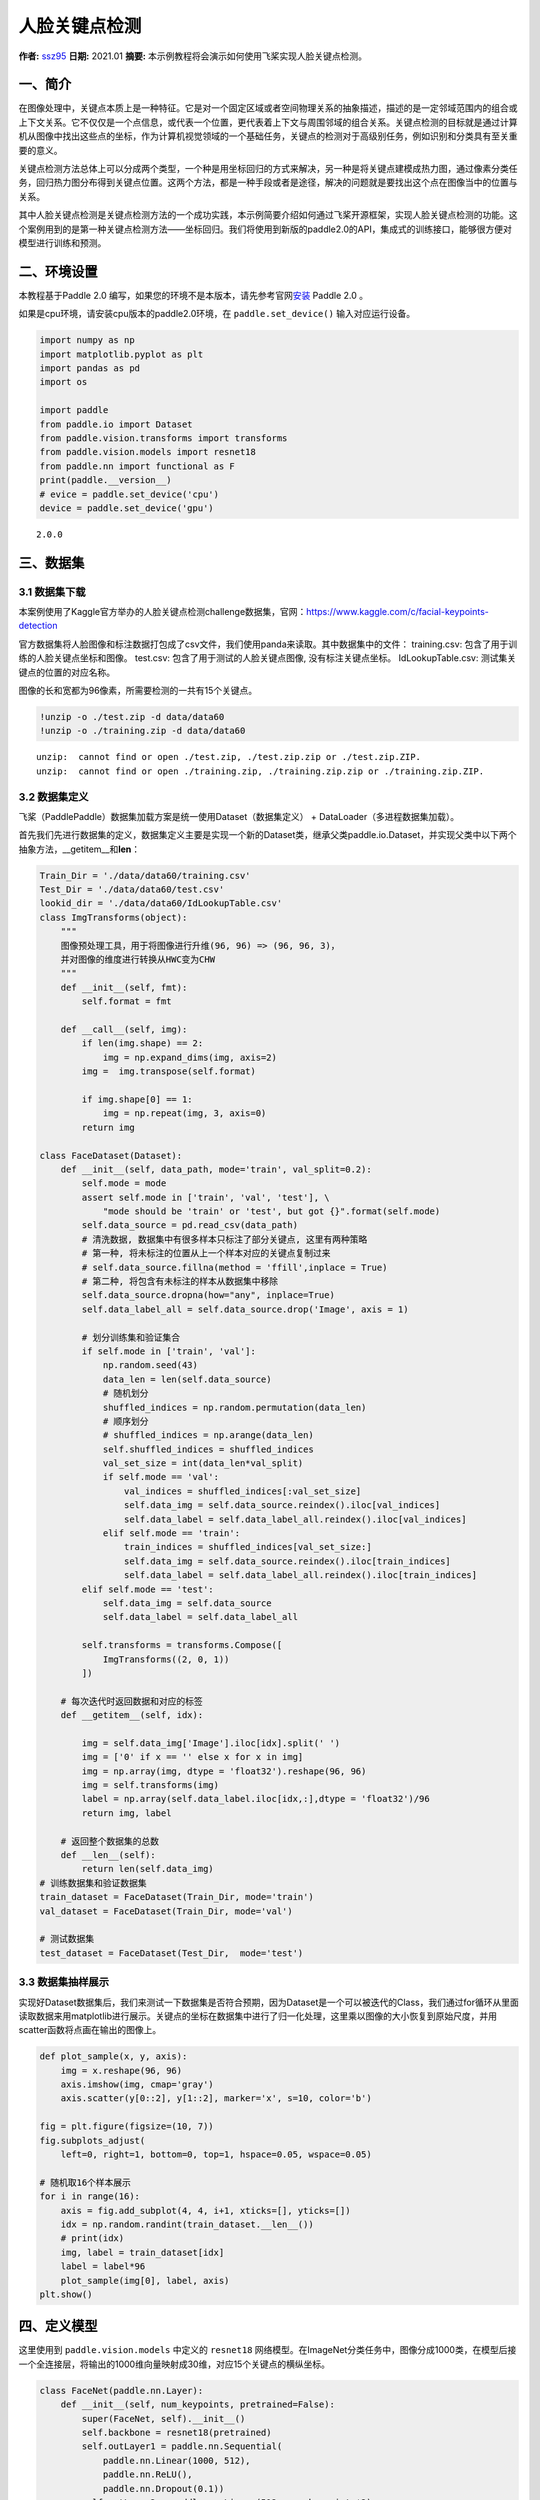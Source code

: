 人脸关键点检测
==============

**作者:** `ssz95 <https://github.com/zzs95>`__ **日期:** 2021.01
**摘要:** 本示例教程将会演示如何使用飞桨实现人脸关键点检测。

一、简介
--------

在图像处理中，关键点本质上是一种特征。它是对一个固定区域或者空间物理关系的抽象描述，描述的是一定邻域范围内的组合或上下文关系。它不仅仅是一个点信息，或代表一个位置，更代表着上下文与周围邻域的组合关系。关键点检测的目标就是通过计算机从图像中找出这些点的坐标，作为计算机视觉领域的一个基础任务，关键点的检测对于高级别任务，例如识别和分类具有至关重要的意义。

关键点检测方法总体上可以分成两个类型，一个种是用坐标回归的方式来解决，另一种是将关键点建模成热力图，通过像素分类任务，回归热力图分布得到关键点位置。这两个方法，都是一种手段或者是途径，解决的问题就是要找出这个点在图像当中的位置与关系。

其中人脸关键点检测是关键点检测方法的一个成功实践，本示例简要介绍如何通过飞桨开源框架，实现人脸关键点检测的功能。这个案例用到的是第一种关键点检测方法——坐标回归。我们将使用到新版的paddle2.0的API，集成式的训练接口，能够很方便对模型进行训练和预测。

二、环境设置
------------

本教程基于Paddle 2.0
编写，如果您的环境不是本版本，请先参考官网\ `安装 <https://www.paddlepaddle.org.cn/install/quick>`__
Paddle 2.0 。

如果是cpu环境，请安装cpu版本的paddle2.0环境，在 ``paddle.set_device()``
输入对应运行设备。

.. code:: ipython3

    import numpy as np
    import matplotlib.pyplot as plt
    import pandas as pd
    import os
    
    import paddle
    from paddle.io import Dataset
    from paddle.vision.transforms import transforms
    from paddle.vision.models import resnet18
    from paddle.nn import functional as F
    print(paddle.__version__)
    # evice = paddle.set_device('cpu') 
    device = paddle.set_device('gpu') 


.. parsed-literal::

    2.0.0


三、数据集
----------

3.1 数据集下载
~~~~~~~~~~~~~~

本案例使用了Kaggle官方举办的人脸关键点检测challenge数据集，官网：\ https://www.kaggle.com/c/facial-keypoints-detection

官方数据集将人脸图像和标注数据打包成了csv文件，我们使用panda来读取。其中数据集中的文件：
training.csv: 包含了用于训练的人脸关键点坐标和图像。 test.csv:
包含了用于测试的人脸关键点图像, 没有标注关键点坐标。 IdLookupTable.csv:
测试集关键点的位置的对应名称。

图像的长和宽都为96像素，所需要检测的一共有15个关键点。

.. code:: ipython3

    !unzip -o ./test.zip -d data/data60
    !unzip -o ./training.zip -d data/data60


.. parsed-literal::

    unzip:  cannot find or open ./test.zip, ./test.zip.zip or ./test.zip.ZIP.
    unzip:  cannot find or open ./training.zip, ./training.zip.zip or ./training.zip.ZIP.


3.2 数据集定义
~~~~~~~~~~~~~~

飞桨（PaddlePaddle）数据集加载方案是统一使用Dataset（数据集定义） +
DataLoader（多进程数据集加载）。

首先我们先进行数据集的定义，数据集定义主要是实现一个新的Dataset类，继承父类paddle.io.Dataset，并实现父类中以下两个抽象方法，__getitem__和\ **len**\ ：

.. code:: ipython3

    Train_Dir = './data/data60/training.csv'
    Test_Dir = './data/data60/test.csv'
    lookid_dir = './data/data60/IdLookupTable.csv'
    class ImgTransforms(object):
        """
        图像预处理工具，用于将图像进行升维(96, 96) => (96, 96, 3)，
        并对图像的维度进行转换从HWC变为CHW
        """
        def __init__(self, fmt):
            self.format = fmt
    
        def __call__(self, img):
            if len(img.shape) == 2:
                img = np.expand_dims(img, axis=2)
            img =  img.transpose(self.format)
    
            if img.shape[0] == 1:
                img = np.repeat(img, 3, axis=0)
            return img
    
    class FaceDataset(Dataset):
        def __init__(self, data_path, mode='train', val_split=0.2):
            self.mode = mode
            assert self.mode in ['train', 'val', 'test'], \
                "mode should be 'train' or 'test', but got {}".format(self.mode)
            self.data_source = pd.read_csv(data_path)
            # 清洗数据, 数据集中有很多样本只标注了部分关键点, 这里有两种策略
            # 第一种, 将未标注的位置从上一个样本对应的关键点复制过来
            # self.data_source.fillna(method = 'ffill',inplace = True)
            # 第二种, 将包含有未标注的样本从数据集中移除
            self.data_source.dropna(how="any", inplace=True)  
            self.data_label_all = self.data_source.drop('Image', axis = 1)
            
            # 划分训练集和验证集合
            if self.mode in ['train', 'val']:
                np.random.seed(43)
                data_len = len(self.data_source)
                # 随机划分
                shuffled_indices = np.random.permutation(data_len)
                # 顺序划分
                # shuffled_indices = np.arange(data_len)
                self.shuffled_indices = shuffled_indices
                val_set_size = int(data_len*val_split)
                if self.mode == 'val':
                    val_indices = shuffled_indices[:val_set_size]
                    self.data_img = self.data_source.reindex().iloc[val_indices]
                    self.data_label = self.data_label_all.reindex().iloc[val_indices]
                elif self.mode == 'train':
                    train_indices = shuffled_indices[val_set_size:]
                    self.data_img = self.data_source.reindex().iloc[train_indices]
                    self.data_label = self.data_label_all.reindex().iloc[train_indices]
            elif self.mode == 'test':
                self.data_img = self.data_source
                self.data_label = self.data_label_all
    
            self.transforms = transforms.Compose([
                ImgTransforms((2, 0, 1))
            ])
    
        # 每次迭代时返回数据和对应的标签
        def __getitem__(self, idx):
    
            img = self.data_img['Image'].iloc[idx].split(' ')
            img = ['0' if x == '' else x for x in img]
            img = np.array(img, dtype = 'float32').reshape(96, 96)
            img = self.transforms(img)
            label = np.array(self.data_label.iloc[idx,:],dtype = 'float32')/96
            return img, label
    
        # 返回整个数据集的总数
        def __len__(self):
            return len(self.data_img)
    # 训练数据集和验证数据集
    train_dataset = FaceDataset(Train_Dir, mode='train')
    val_dataset = FaceDataset(Train_Dir, mode='val')
    
    # 测试数据集
    test_dataset = FaceDataset(Test_Dir,  mode='test')

3.3 数据集抽样展示
~~~~~~~~~~~~~~~~~~

实现好Dataset数据集后，我们来测试一下数据集是否符合预期，因为Dataset是一个可以被迭代的Class，我们通过for循环从里面读取数据来用matplotlib进行展示。关键点的坐标在数据集中进行了归一化处理，这里乘以图像的大小恢复到原始尺度，并用scatter函数将点画在输出的图像上。

.. code:: ipython3

    def plot_sample(x, y, axis):
        img = x.reshape(96, 96)
        axis.imshow(img, cmap='gray')
        axis.scatter(y[0::2], y[1::2], marker='x', s=10, color='b')
    
    fig = plt.figure(figsize=(10, 7))
    fig.subplots_adjust(
        left=0, right=1, bottom=0, top=1, hspace=0.05, wspace=0.05)
    
    # 随机取16个样本展示
    for i in range(16):
        axis = fig.add_subplot(4, 4, i+1, xticks=[], yticks=[])
        idx = np.random.randint(train_dataset.__len__())
        # print(idx)
        img, label = train_dataset[idx]
        label = label*96
        plot_sample(img[0], label, axis)
    plt.show()



.. image:: landmark_detection_files/landmark_detection_9_0.png


四、定义模型
------------

这里使用到 ``paddle.vision.models`` 中定义的 ``resnet18``
网络模型。在ImageNet分类任务中，图像分成1000类，在模型后接一个全连接层，将输出的1000维向量映射成30维，对应15个关键点的横纵坐标。

.. code:: ipython3

    class FaceNet(paddle.nn.Layer):
        def __init__(self, num_keypoints, pretrained=False):
            super(FaceNet, self).__init__()
            self.backbone = resnet18(pretrained)
            self.outLayer1 = paddle.nn.Sequential(
                paddle.nn.Linear(1000, 512),
                paddle.nn.ReLU(),
                paddle.nn.Dropout(0.1))
            self.outLayer2 = paddle.nn.Linear(512, num_keypoints*2)
        def forward(self, inputs):
            out = self.backbone(inputs)
            out = self.outLayer1(out)
            out = self.outLayer2(out)
            return out

4.1 模型可视化
~~~~~~~~~~~~~~

调用飞桨提供的summary接口对组建好的模型进行可视化，方便进行模型结构和参数信息的查看和确认。

.. code:: ipython3

    from paddle.static import InputSpec
    
    num_keypoints = 15
    model = paddle.Model(FaceNet(num_keypoints))
    model.summary((1,3, 96, 96))


.. parsed-literal::

    -------------------------------------------------------------------------------
       Layer (type)         Input Shape          Output Shape         Param #    
    ===============================================================================
         Conv2D-1         [[1, 3, 96, 96]]     [1, 64, 48, 48]         9,408     
       BatchNorm2D-1     [[1, 64, 48, 48]]     [1, 64, 48, 48]          256      
          ReLU-1         [[1, 64, 48, 48]]     [1, 64, 48, 48]           0       
        MaxPool2D-1      [[1, 64, 48, 48]]     [1, 64, 24, 24]           0       
         Conv2D-2        [[1, 64, 24, 24]]     [1, 64, 24, 24]        36,864     
       BatchNorm2D-2     [[1, 64, 24, 24]]     [1, 64, 24, 24]          256      
          ReLU-2         [[1, 64, 24, 24]]     [1, 64, 24, 24]           0       
         Conv2D-3        [[1, 64, 24, 24]]     [1, 64, 24, 24]        36,864     
       BatchNorm2D-3     [[1, 64, 24, 24]]     [1, 64, 24, 24]          256      
       BasicBlock-1      [[1, 64, 24, 24]]     [1, 64, 24, 24]           0       
         Conv2D-4        [[1, 64, 24, 24]]     [1, 64, 24, 24]        36,864     
       BatchNorm2D-4     [[1, 64, 24, 24]]     [1, 64, 24, 24]          256      
          ReLU-3         [[1, 64, 24, 24]]     [1, 64, 24, 24]           0       
         Conv2D-5        [[1, 64, 24, 24]]     [1, 64, 24, 24]        36,864     
       BatchNorm2D-5     [[1, 64, 24, 24]]     [1, 64, 24, 24]          256      
       BasicBlock-2      [[1, 64, 24, 24]]     [1, 64, 24, 24]           0       
         Conv2D-7        [[1, 64, 24, 24]]     [1, 128, 12, 12]       73,728     
       BatchNorm2D-7     [[1, 128, 12, 12]]    [1, 128, 12, 12]         512      
          ReLU-4         [[1, 128, 12, 12]]    [1, 128, 12, 12]          0       
         Conv2D-8        [[1, 128, 12, 12]]    [1, 128, 12, 12]       147,456    
       BatchNorm2D-8     [[1, 128, 12, 12]]    [1, 128, 12, 12]         512      
         Conv2D-6        [[1, 64, 24, 24]]     [1, 128, 12, 12]        8,192     
       BatchNorm2D-6     [[1, 128, 12, 12]]    [1, 128, 12, 12]         512      
       BasicBlock-3      [[1, 64, 24, 24]]     [1, 128, 12, 12]          0       
         Conv2D-9        [[1, 128, 12, 12]]    [1, 128, 12, 12]       147,456    
       BatchNorm2D-9     [[1, 128, 12, 12]]    [1, 128, 12, 12]         512      
          ReLU-5         [[1, 128, 12, 12]]    [1, 128, 12, 12]          0       
         Conv2D-10       [[1, 128, 12, 12]]    [1, 128, 12, 12]       147,456    
      BatchNorm2D-10     [[1, 128, 12, 12]]    [1, 128, 12, 12]         512      
       BasicBlock-4      [[1, 128, 12, 12]]    [1, 128, 12, 12]          0       
         Conv2D-12       [[1, 128, 12, 12]]     [1, 256, 6, 6]        294,912    
      BatchNorm2D-12      [[1, 256, 6, 6]]      [1, 256, 6, 6]         1,024     
          ReLU-6          [[1, 256, 6, 6]]      [1, 256, 6, 6]           0       
         Conv2D-13        [[1, 256, 6, 6]]      [1, 256, 6, 6]        589,824    
      BatchNorm2D-13      [[1, 256, 6, 6]]      [1, 256, 6, 6]         1,024     
         Conv2D-11       [[1, 128, 12, 12]]     [1, 256, 6, 6]        32,768     
      BatchNorm2D-11      [[1, 256, 6, 6]]      [1, 256, 6, 6]         1,024     
       BasicBlock-5      [[1, 128, 12, 12]]     [1, 256, 6, 6]           0       
         Conv2D-14        [[1, 256, 6, 6]]      [1, 256, 6, 6]        589,824    
      BatchNorm2D-14      [[1, 256, 6, 6]]      [1, 256, 6, 6]         1,024     
          ReLU-7          [[1, 256, 6, 6]]      [1, 256, 6, 6]           0       
         Conv2D-15        [[1, 256, 6, 6]]      [1, 256, 6, 6]        589,824    
      BatchNorm2D-15      [[1, 256, 6, 6]]      [1, 256, 6, 6]         1,024     
       BasicBlock-6       [[1, 256, 6, 6]]      [1, 256, 6, 6]           0       
         Conv2D-17        [[1, 256, 6, 6]]      [1, 512, 3, 3]       1,179,648   
      BatchNorm2D-17      [[1, 512, 3, 3]]      [1, 512, 3, 3]         2,048     
          ReLU-8          [[1, 512, 3, 3]]      [1, 512, 3, 3]           0       
         Conv2D-18        [[1, 512, 3, 3]]      [1, 512, 3, 3]       2,359,296   
      BatchNorm2D-18      [[1, 512, 3, 3]]      [1, 512, 3, 3]         2,048     
         Conv2D-16        [[1, 256, 6, 6]]      [1, 512, 3, 3]        131,072    
      BatchNorm2D-16      [[1, 512, 3, 3]]      [1, 512, 3, 3]         2,048     
       BasicBlock-7       [[1, 256, 6, 6]]      [1, 512, 3, 3]           0       
         Conv2D-19        [[1, 512, 3, 3]]      [1, 512, 3, 3]       2,359,296   
      BatchNorm2D-19      [[1, 512, 3, 3]]      [1, 512, 3, 3]         2,048     
          ReLU-9          [[1, 512, 3, 3]]      [1, 512, 3, 3]           0       
         Conv2D-20        [[1, 512, 3, 3]]      [1, 512, 3, 3]       2,359,296   
      BatchNorm2D-20      [[1, 512, 3, 3]]      [1, 512, 3, 3]         2,048     
       BasicBlock-8       [[1, 512, 3, 3]]      [1, 512, 3, 3]           0       
    AdaptiveAvgPool2D-1   [[1, 512, 3, 3]]      [1, 512, 1, 1]           0       
         Linear-1            [[1, 512]]           [1, 1000]           513,000    
         ResNet-1         [[1, 3, 96, 96]]        [1, 1000]              0       
         Linear-2           [[1, 1000]]            [1, 512]           512,512    
          ReLU-10            [[1, 512]]            [1, 512]              0       
         Dropout-1           [[1, 512]]            [1, 512]              0       
         Linear-3            [[1, 512]]            [1, 30]            15,390     
    ===============================================================================
    Total params: 12,227,014
    Trainable params: 12,207,814
    Non-trainable params: 19,200
    -------------------------------------------------------------------------------
    Input size (MB): 0.11
    Forward/backward pass size (MB): 10.51
    Params size (MB): 46.64
    Estimated Total Size (MB): 57.26
    -------------------------------------------------------------------------------
    




.. parsed-literal::

    {'total_params': 12227014, 'trainable_params': 12207814}



五、训练模型
------------

在这个任务是对坐标进行回归，我们使用均方误差（Mean Square error
）损失函数\ ``paddle.nn.MSELoss()``\ 来做计算，飞桨2.0中，在nn下将损失函数封装成可调用类。我们这里使用paddle.Model相关的API直接进行训练，只需要定义好数据集、网络模型和损失函数即可。

使用模型代码进行Model实例生成，使用prepare接口定义优化器、损失函数和评价指标等信息，用于后续训练使用。在所有初步配置完成后，调用fit接口开启训练执行过程，调用fit时只需要将前面定义好的训练数据集、测试数据集、训练轮次（Epoch）和批次大小（batch_size）配置好即可。

.. code:: ipython3

    model = paddle.Model(FaceNet(num_keypoints=15))
    optim = paddle.optimizer.Adam(learning_rate=1e-3,
        parameters=model.parameters())
    model.prepare(optim, paddle.nn.MSELoss())
    model.fit(train_dataset, val_dataset, epochs=60, batch_size=256)


.. parsed-literal::

    The loss value printed in the log is the current step, and the metric is the average value of previous step.
    Epoch 1/60
    step 7/7 - loss: 0.1134 - 611ms/step
    Eval begin...
    The loss value printed in the log is the current batch, and the metric is the average value of previous step.
    step 2/2 - loss: 6.2252 - 502ms/step
    Eval samples: 428
    Epoch 2/60
    step 7/7 - loss: 0.0331 - 591ms/step
    Eval begin...
    The loss value printed in the log is the current batch, and the metric is the average value of previous step.
    step 2/2 - loss: 0.4000 - 506ms/step
    Eval samples: 428
    Epoch 3/60
    step 7/7 - loss: 0.0241 - 592ms/step
    Eval begin...
    The loss value printed in the log is the current batch, and the metric is the average value of previous step.
    step 2/2 - loss: 0.0677 - 509ms/step
    Eval samples: 428
    Epoch 4/60
    step 7/7 - loss: 0.0187 - 590ms/step
    Eval begin...
    The loss value printed in the log is the current batch, and the metric is the average value of previous step.
    step 2/2 - loss: 0.0171 - 490ms/step
    Eval samples: 428
    Epoch 5/60
    step 7/7 - loss: 0.0153 - 598ms/step
    Eval begin...
    The loss value printed in the log is the current batch, and the metric is the average value of previous step.
    step 2/2 - loss: 0.0059 - 508ms/step
    Eval samples: 428
    Epoch 6/60
    step 7/7 - loss: 0.0134 - 593ms/step
    Eval begin...
    The loss value printed in the log is the current batch, and the metric is the average value of previous step.
    step 2/2 - loss: 0.0031 - 495ms/step
    Eval samples: 428
    Epoch 7/60
    step 7/7 - loss: 0.0107 - 594ms/step
    Eval begin...
    The loss value printed in the log is the current batch, and the metric is the average value of previous step.
    step 2/2 - loss: 0.0023 - 510ms/step
    Eval samples: 428
    Epoch 8/60
    step 7/7 - loss: 0.0100 - 590ms/step
    Eval begin...
    The loss value printed in the log is the current batch, and the metric is the average value of previous step.
    step 2/2 - loss: 0.0014 - 503ms/step
    Eval samples: 428
    Epoch 9/60
    step 7/7 - loss: 0.0102 - 595ms/step
    Eval begin...
    The loss value printed in the log is the current batch, and the metric is the average value of previous step.
    step 2/2 - loss: 0.0017 - 535ms/step
    Eval samples: 428
    Epoch 10/60
    step 7/7 - loss: 0.0088 - 599ms/step
    Eval begin...
    The loss value printed in the log is the current batch, and the metric is the average value of previous step.
    step 2/2 - loss: 0.0029 - 501ms/step
    Eval samples: 428
    Epoch 11/60
    step 7/7 - loss: 0.0090 - 600ms/step
    Eval begin...
    The loss value printed in the log is the current batch, and the metric is the average value of previous step.
    step 2/2 - loss: 0.0011 - 505ms/step
    Eval samples: 428
    Epoch 12/60
    step 7/7 - loss: 0.0076 - 597ms/step
    Eval begin...
    The loss value printed in the log is the current batch, and the metric is the average value of previous step.
    step 2/2 - loss: 0.0017 - 503ms/step
    Eval samples: 428
    Epoch 13/60
    step 7/7 - loss: 0.0071 - 603ms/step
    Eval begin...
    The loss value printed in the log is the current batch, and the metric is the average value of previous step.
    step 2/2 - loss: 0.0028 - 504ms/step
    Eval samples: 428
    Epoch 14/60
    step 7/7 - loss: 0.0077 - 595ms/step
    Eval begin...
    The loss value printed in the log is the current batch, and the metric is the average value of previous step.
    step 2/2 - loss: 0.0044 - 501ms/step
    Eval samples: 428
    Epoch 15/60
    step 7/7 - loss: 0.0076 - 600ms/step
    Eval begin...
    The loss value printed in the log is the current batch, and the metric is the average value of previous step.
    step 2/2 - loss: 0.0013 - 502ms/step
    Eval samples: 428
    Epoch 16/60
    step 7/7 - loss: 0.0072 - 599ms/step
    Eval begin...
    The loss value printed in the log is the current batch, and the metric is the average value of previous step.
    step 2/2 - loss: 9.3609e-04 - 498ms/step
    Eval samples: 428
    Epoch 17/60
    step 7/7 - loss: 0.0076 - 584ms/step
    Eval begin...
    The loss value printed in the log is the current batch, and the metric is the average value of previous step.
    step 2/2 - loss: 0.0036 - 482ms/step
    Eval samples: 428
    Epoch 18/60
    step 7/7 - loss: 0.0077 - 566ms/step
    Eval begin...
    The loss value printed in the log is the current batch, and the metric is the average value of previous step.
    step 2/2 - loss: 0.0011 - 485ms/step
    Eval samples: 428
    Epoch 19/60
    step 7/7 - loss: 0.0057 - 586ms/step
    Eval begin...
    The loss value printed in the log is the current batch, and the metric is the average value of previous step.
    step 2/2 - loss: 0.0019 - 486ms/step
    Eval samples: 428
    Epoch 20/60
    step 7/7 - loss: 0.0061 - 570ms/step
    Eval begin...
    The loss value printed in the log is the current batch, and the metric is the average value of previous step.
    step 2/2 - loss: 0.0012 - 485ms/step
    Eval samples: 428
    Epoch 21/60
    step 7/7 - loss: 0.0055 - 591ms/step
    Eval begin...
    The loss value printed in the log is the current batch, and the metric is the average value of previous step.
    step 2/2 - loss: 0.0018 - 499ms/step
    Eval samples: 428
    Epoch 22/60
    step 7/7 - loss: 0.0067 - 588ms/step
    Eval begin...
    The loss value printed in the log is the current batch, and the metric is the average value of previous step.
    step 2/2 - loss: 8.7753e-04 - 500ms/step
    Eval samples: 428
    Epoch 23/60
    step 7/7 - loss: 0.0056 - 588ms/step
    Eval begin...
    The loss value printed in the log is the current batch, and the metric is the average value of previous step.
    step 2/2 - loss: 9.4301e-04 - 511ms/step
    Eval samples: 428
    Epoch 24/60
    step 7/7 - loss: 0.0054 - 598ms/step
    Eval begin...
    The loss value printed in the log is the current batch, and the metric is the average value of previous step.
    step 2/2 - loss: 0.0010 - 505ms/step
    Eval samples: 428
    Epoch 25/60
    step 7/7 - loss: 0.0056 - 608ms/step
    Eval begin...
    The loss value printed in the log is the current batch, and the metric is the average value of previous step.
    step 2/2 - loss: 8.5451e-04 - 498ms/step
    Eval samples: 428
    Epoch 26/60
    step 7/7 - loss: 0.0286 - 600ms/step
    Eval begin...
    The loss value printed in the log is the current batch, and the metric is the average value of previous step.
    step 2/2 - loss: 0.0165 - 505ms/step
    Eval samples: 428
    Epoch 27/60
    step 7/7 - loss: 0.0082 - 610ms/step
    Eval begin...
    The loss value printed in the log is the current batch, and the metric is the average value of previous step.
    step 2/2 - loss: 0.0065 - 500ms/step
    Eval samples: 428
    Epoch 28/60
    step 7/7 - loss: 0.0085 - 610ms/step
    Eval begin...
    The loss value printed in the log is the current batch, and the metric is the average value of previous step.
    step 2/2 - loss: 0.0021 - 506ms/step
    Eval samples: 428
    Epoch 29/60
    step 7/7 - loss: 0.0048 - 597ms/step
    Eval begin...
    The loss value printed in the log is the current batch, and the metric is the average value of previous step.
    step 2/2 - loss: 0.0027 - 496ms/step
    Eval samples: 428
    Epoch 30/60
    step 7/7 - loss: 0.0051 - 604ms/step
    Eval begin...
    The loss value printed in the log is the current batch, and the metric is the average value of previous step.
    step 2/2 - loss: 0.0010 - 524ms/step
    Eval samples: 428
    Epoch 31/60
    step 7/7 - loss: 0.0049 - 600ms/step
    Eval begin...
    The loss value printed in the log is the current batch, and the metric is the average value of previous step.
    step 2/2 - loss: 7.4699e-04 - 506ms/step
    Eval samples: 428
    Epoch 32/60
    step 7/7 - loss: 0.0051 - 598ms/step
    Eval begin...
    The loss value printed in the log is the current batch, and the metric is the average value of previous step.
    step 2/2 - loss: 7.6433e-04 - 505ms/step
    Eval samples: 428
    Epoch 33/60
    step 7/7 - loss: 0.0049 - 588ms/step
    Eval begin...
    The loss value printed in the log is the current batch, and the metric is the average value of previous step.
    step 2/2 - loss: 0.0013 - 515ms/step
    Eval samples: 428
    Epoch 34/60
    step 7/7 - loss: 0.0054 - 598ms/step
    Eval begin...
    The loss value printed in the log is the current batch, and the metric is the average value of previous step.
    step 2/2 - loss: 7.3304e-04 - 502ms/step
    Eval samples: 428
    Epoch 35/60
    step 7/7 - loss: 0.0044 - 607ms/step
    Eval begin...
    The loss value printed in the log is the current batch, and the metric is the average value of previous step.
    step 2/2 - loss: 8.8994e-04 - 494ms/step
    Eval samples: 428
    Epoch 36/60
    step 7/7 - loss: 0.0043 - 629ms/step
    Eval begin...
    The loss value printed in the log is the current batch, and the metric is the average value of previous step.
    step 2/2 - loss: 0.0011 - 499ms/step
    Eval samples: 428
    Epoch 37/60
    step 7/7 - loss: 0.0045 - 601ms/step
    Eval begin...
    The loss value printed in the log is the current batch, and the metric is the average value of previous step.
    step 2/2 - loss: 7.7268e-04 - 535ms/step
    Eval samples: 428
    Epoch 38/60
    step 7/7 - loss: 0.0045 - 594ms/step
    Eval begin...
    The loss value printed in the log is the current batch, and the metric is the average value of previous step.
    step 2/2 - loss: 6.8808e-04 - 506ms/step
    Eval samples: 428
    Epoch 39/60
    step 7/7 - loss: 0.0040 - 590ms/step
    Eval begin...
    The loss value printed in the log is the current batch, and the metric is the average value of previous step.
    step 2/2 - loss: 7.0140e-04 - 522ms/step
    Eval samples: 428
    Epoch 40/60
    step 7/7 - loss: 0.0061 - 593ms/step
    Eval begin...
    The loss value printed in the log is the current batch, and the metric is the average value of previous step.
    step 2/2 - loss: 0.0029 - 496ms/step
    Eval samples: 428
    Epoch 41/60
    step 7/7 - loss: 0.0046 - 601ms/step
    Eval begin...
    The loss value printed in the log is the current batch, and the metric is the average value of previous step.
    step 2/2 - loss: 6.9420e-04 - 573ms/step
    Eval samples: 428
    Epoch 42/60
    step 7/7 - loss: 0.0077 - 590ms/step
    Eval begin...
    The loss value printed in the log is the current batch, and the metric is the average value of previous step.
    step 2/2 - loss: 0.0029 - 522ms/step
    Eval samples: 428
    Epoch 43/60
    step 7/7 - loss: 0.0038 - 591ms/step
    Eval begin...
    The loss value printed in the log is the current batch, and the metric is the average value of previous step.
    step 2/2 - loss: 7.0032e-04 - 523ms/step
    Eval samples: 428
    Epoch 44/60
    step 7/7 - loss: 0.0042 - 598ms/step
    Eval begin...
    The loss value printed in the log is the current batch, and the metric is the average value of previous step.
    step 2/2 - loss: 0.0025 - 519ms/step
    Eval samples: 428
    Epoch 45/60
    step 7/7 - loss: 0.0054 - 616ms/step
    Eval begin...
    The loss value printed in the log is the current batch, and the metric is the average value of previous step.
    step 2/2 - loss: 7.9877e-04 - 515ms/step
    Eval samples: 428
    Epoch 46/60
    step 7/7 - loss: 0.0047 - 607ms/step
    Eval begin...
    The loss value printed in the log is the current batch, and the metric is the average value of previous step.
    step 2/2 - loss: 0.0021 - 504ms/step
    Eval samples: 428
    Epoch 47/60
    step 7/7 - loss: 0.0047 - 609ms/step
    Eval begin...
    The loss value printed in the log is the current batch, and the metric is the average value of previous step.
    step 2/2 - loss: 6.5195e-04 - 559ms/step
    Eval samples: 428
    Epoch 48/60
    step 7/7 - loss: 0.0046 - 626ms/step
    Eval begin...
    The loss value printed in the log is the current batch, and the metric is the average value of previous step.
    step 2/2 - loss: 0.0013 - 523ms/step
    Eval samples: 428
    Epoch 49/60
    step 7/7 - loss: 0.0039 - 597ms/step
    Eval begin...
    The loss value printed in the log is the current batch, and the metric is the average value of previous step.
    step 2/2 - loss: 6.3211e-04 - 521ms/step
    Eval samples: 428
    Epoch 50/60
    step 7/7 - loss: 0.0035 - 600ms/step
    Eval begin...
    The loss value printed in the log is the current batch, and the metric is the average value of previous step.
    step 2/2 - loss: 6.7967e-04 - 514ms/step
    Eval samples: 428
    Epoch 51/60
    step 7/7 - loss: 0.0033 - 605ms/step
    Eval begin...
    The loss value printed in the log is the current batch, and the metric is the average value of previous step.
    step 2/2 - loss: 6.4899e-04 - 521ms/step
    Eval samples: 428
    Epoch 52/60
    step 7/7 - loss: 0.0046 - 606ms/step
    Eval begin...
    The loss value printed in the log is the current batch, and the metric is the average value of previous step.
    step 2/2 - loss: 0.0017 - 520ms/step
    Eval samples: 428
    Epoch 53/60
    step 7/7 - loss: 0.0036 - 633ms/step
    Eval begin...
    The loss value printed in the log is the current batch, and the metric is the average value of previous step.
    step 2/2 - loss: 6.4985e-04 - 524ms/step
    Eval samples: 428
    Epoch 54/60
    step 7/7 - loss: 0.0038 - 601ms/step
    Eval begin...
    The loss value printed in the log is the current batch, and the metric is the average value of previous step.
    step 2/2 - loss: 0.0017 - 531ms/step
    Eval samples: 428
    Epoch 55/60
    step 7/7 - loss: 0.0057 - 598ms/step
    Eval begin...
    The loss value printed in the log is the current batch, and the metric is the average value of previous step.
    step 2/2 - loss: 0.0032 - 509ms/step
    Eval samples: 428
    Epoch 56/60
    step 7/7 - loss: 0.0042 - 597ms/step
    Eval begin...
    The loss value printed in the log is the current batch, and the metric is the average value of previous step.
    step 2/2 - loss: 7.3378e-04 - 514ms/step
    Eval samples: 428
    Epoch 57/60
    step 7/7 - loss: 0.0065 - 609ms/step
    Eval begin...
    The loss value printed in the log is the current batch, and the metric is the average value of previous step.
    step 2/2 - loss: 8.6400e-04 - 525ms/step
    Eval samples: 428
    Epoch 58/60
    step 7/7 - loss: 0.0056 - 621ms/step
    Eval begin...
    The loss value printed in the log is the current batch, and the metric is the average value of previous step.
    step 2/2 - loss: 0.0013 - 528ms/step
    Eval samples: 428
    Epoch 59/60
    step 7/7 - loss: 0.0040 - 608ms/step
    Eval begin...
    The loss value printed in the log is the current batch, and the metric is the average value of previous step.
    step 2/2 - loss: 7.8955e-04 - 507ms/step
    Eval samples: 428
    Epoch 60/60
    step 7/7 - loss: 0.0028 - 603ms/step
    Eval begin...
    The loss value printed in the log is the current batch, and the metric is the average value of previous step.
    step 2/2 - loss: 0.0014 - 516ms/step
    Eval samples: 428


六、模型预测
------------

为了更好的观察预测结果，我们分别可视化验证集结果与标注点的对比，和在未标注的测试集的预测结果。
### 6.1 验证集结果可视化 红色的关键点为网络预测的结果，
绿色的关键点为标注的groundtrue。

.. code:: ipython3

    result = model.predict(val_dataset, batch_size=1)


.. parsed-literal::

    Predict begin...
    step 428/428 [==============================] - 15ms/step         
    Predict samples: 428


.. code:: ipython3

    def plot_sample(x, y, axis, gt=[]):
        img = x.reshape(96, 96)
        axis.imshow(img, cmap='gray')
        axis.scatter(y[0::2], y[1::2], marker='x', s=10, color='r')
        if gt!=[]:
            axis.scatter(gt[0::2], gt[1::2], marker='x', s=10, color='lime')
    
    
    fig = plt.figure(figsize=(10, 7))
    fig.subplots_adjust(
        left=0, right=1, bottom=0, top=1, hspace=0.05, wspace=0.05)
    
    for i in range(16):
        axis = fig.add_subplot(4, 4, i+1, xticks=[], yticks=[])
        idx = np.random.randint(val_dataset.__len__())
        img, gt_label = val_dataset[idx]
        gt_label = gt_label*96
        label_pred = result[0][idx].reshape(-1)
        label_pred = label_pred*96
        plot_sample(img[0], label_pred, axis, gt_label)
    plt.show()


.. parsed-literal::

    /opt/conda/envs/python35-paddle120-env/lib/python3.7/site-packages/ipykernel_launcher.py:5: DeprecationWarning: elementwise comparison failed; this will raise an error in the future.
      """



.. image:: landmark_detection_files/landmark_detection_18_1.png


6.2 测试集结果可视化
~~~~~~~~~~~~~~~~~~~~

.. code:: ipython3

    result = model.predict(test_dataset, batch_size=1)


.. parsed-literal::

    Predict begin...
    step 1142/1783 [==================>...........] - ETA: 9s - 15ms/st

.. code:: ipython3

    fig = plt.figure(figsize=(10, 7))
    fig.subplots_adjust(
        left=0, right=1, bottom=0, top=1, hspace=0.05, wspace=0.05)
    
    for i in range(16):
        axis = fig.add_subplot(4, 4, i+1, xticks=[], yticks=[])
        idx = np.random.randint(test_dataset.__len__())
        img, _ = test_dataset[idx]
        label_pred = result[0][idx].reshape(-1)
        label_pred = label_pred*96
        plot_sample(img[0], label_pred, axis)
    plt.show()



.. image:: landmark_detection_files/landmark_detection_21_0.png

